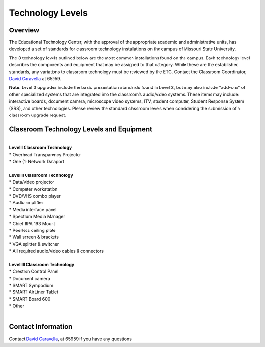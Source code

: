 =================
Technology Levels
=================

Overview
========

The Educational Technology Center, with the approval of the appropriate academic and administrative units, has developed a set of standards for classroom technology installations on the campus of Missouri State University. 

The 3 technology levels outlined below are the most common installations found on the campus. Each technology level describes the components and equipment that may be assigned to that category. While these are the established standards, any variations to classroom technology must be reviewed by the ETC. Contact the Classroom Coordinator, `David Caravella <mailto:davidcaravella@missouristate.edu>`_ at 65959.

**Note**: Level 3 upgrades include the basic presentation standards found in Level 2, but may also include "add-ons" of other specialized systems that are integrated into the classroom’s audio/video systems. These items may include: interactive boards, document camera, microscope video systems, ITV, student computer, Student Response System (SRS), and other technologies. Please review the standard classroom levels when considering the submission of a classroom upgrade request. 


Classroom Technology Levels and Equipment
=========================================
|

| **Level I Classroom Technology**  
| * Overhead Transparency Projector
| * One (1) Network Dataport 
|

| **Level II Classroom Technology**
| * Data/video projector
| * Computer workstation
| * DVD/VHS combo player
| * Audio amplifier
| * Media interface panel
| * Spectrum Media Manager
| * Chief RPA 193 Mount
| * Peerless ceiling plate
| * Wall screen & brackets
| * VGA splitter & switcher
| * All required audio/video cables & connectors
|

| **Level III Classroom Technology**
| * Crestron Control Panel
| * Document camera
| * SMART Sympodium
| * SMART AirLiner Tablet
| * SMART Board 600
| * Other
|

Contact Information
===================

Contact `David Caravella <mailto:davidcaravella@missouristate.edu>`_, at 65959 if you have any questions.